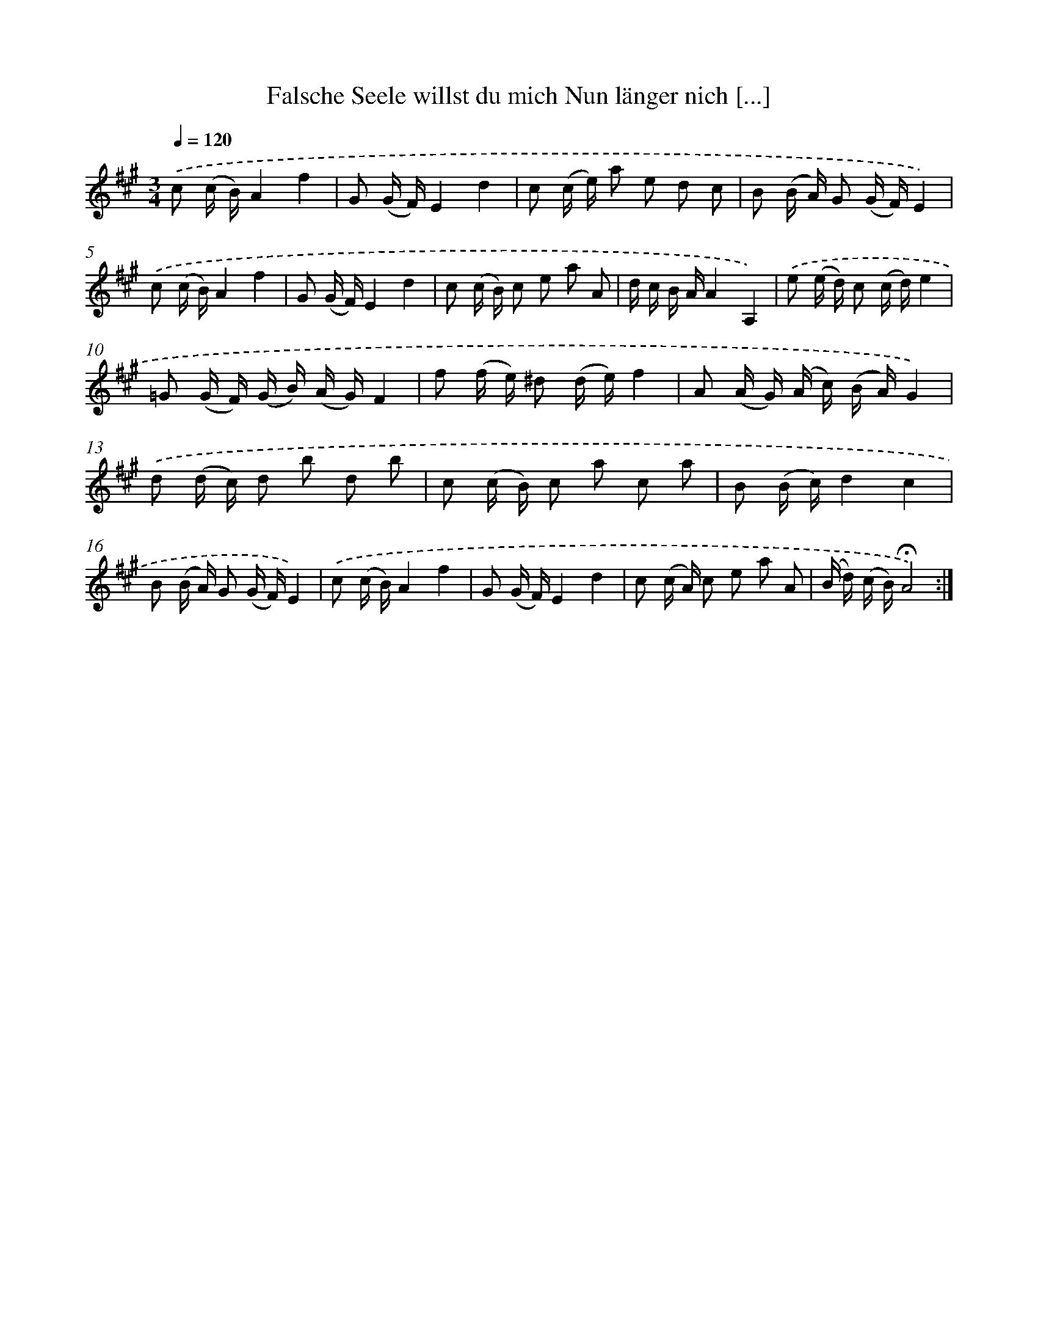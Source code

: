 X: 14907
T: Falsche Seele willst du mich Nun länger nich [...]
%%abc-version 2.0
%%abcx-abcm2ps-target-version 5.9.1 (29 Sep 2008)
%%abc-creator hum2abc beta
%%abcx-conversion-date 2018/11/01 14:37:48
%%humdrum-veritas 2160109508
%%humdrum-veritas-data 2915916785
%%continueall 1
%%barnumbers 0
L: 1/16
M: 3/4
Q: 1/4=120
K: A clef=treble
.('c2 (c B)A4f4 |
G2 (G F)E4d4 |
c2 (c e) a2 e2 d2 c2 |
B2 (B A) G2 (G F)E4) |
.('c2 (c B)A4f4 |
G2 (G F)E4d4 |
c2 (c B) c2 e2 a2 A2 |
d c B AA4A,4) |
.('e2 (e d) c2 (c d)e4 |
=G2 (G F) (G B) (A G)F4 |
f2 (f e) ^d2 (d e)f4 |
A2 (A G) (A c) (B A)G4) |
.('d2 (d c) d2 b2 d2 b2 |
c2 (c B) c2 a2 c2 a2 |
B2 (B c)d4c4 |
B2 (B A) G2 (G F)E4) |
.('c2 (c B)A4f4 |
G2 (G F)E4d4 |
c2 (c A) c2 e2 a2 A2 |
(B d) (c B)!fermata!A8) :|]

